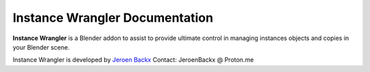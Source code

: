 ===============================
Instance Wrangler Documentation
===============================

**Instance Wrangler** is a Blender addon to assist to provide ultimate control in managing instances objects and copies in your Blender scene.

Instance Wrangler is developed by `Jeroen Backx <https://jeroenbackx.com/>`_
Contact: JeroenBackx @ Proton.me
